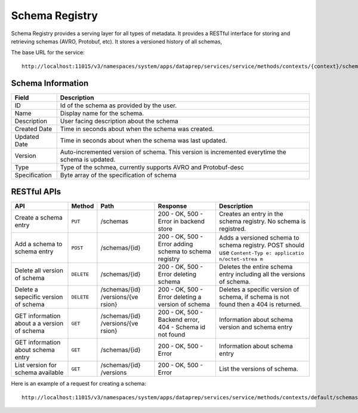 .. meta::
    :author: Cask Data, Inc.
    :copyright: Copyright © 2014-2017 Cask Data, Inc.

===============
Schema Registry
===============

Schema Registry provides a serving layer for all types of metadata. It
provides a RESTful interface for storing and retrieving schemas (AVRO,
Protobuf, etc). It stores a versioned history of all schemas,

The base URL for the service:

::

    http://localhost:11015/v3/namespaces/system/apps/dataprep/services/service/methods/contexts/{context}/schemas

Schema Information
------------------

+---------------------------------------+------------------------------------+
| Field                                 | Description                        |
+=======================================+====================================+
| ID                                    | Id of the schema as provided by    |
|                                       | the user.                          |
+---------------------------------------+------------------------------------+
| Name                                  | Display name for the schema.       |
+---------------------------------------+------------------------------------+
| Description                           | User facing description about the  |
|                                       | schema                             |
+---------------------------------------+------------------------------------+
| Created Date                          | Time in seconds about when the     |
|                                       | schema was created.                |
+---------------------------------------+------------------------------------+
| Updated Date                          | Time in seconds about when the     |
|                                       | schema was last updated.           |
+---------------------------------------+------------------------------------+
| Version                               | Auto-incremented version of        |
|                                       | schema. This version is            |
|                                       | incremented everytime the schema   |
|                                       | is updated.                        |
+---------------------------------------+------------------------------------+
| Type                                  | Type of the schmea, currently      |
|                                       | supports AVRO and Protobuf-desc    |
+---------------------------------------+------------------------------------+
| Specification                         | Byte array of the specification of |
|                                       | schema                             |
+---------------------------------------+------------------------------------+

RESTful APIs
------------

+---------------+------------------+---------------+---------------+---------------+
| API           | Method           | Path          | Response      | Description   |
+===============+==================+===============+===============+===============+
| Create a      | ``PUT``          | /schemas      | 200 - OK, 500 | Creates an    |
| schema entry  |                  |               | - Error in    | entry in the  |
|               |                  |               | backend store | schema        |
|               |                  |               |               | registry. No  |
|               |                  |               |               | schema is     |
|               |                  |               |               | registred.    |
+---------------+------------------+---------------+---------------+---------------+
| Add a schema  | ``POST``         | /schemas/{id} | 200 - OK, 500 | Adds a        |
| to schema     |                  |               | - Error       | versioned     |
| entry         |                  |               | adding schema | schema to     |
|               |                  |               | to schema     | schema        |
|               |                  |               | registry      | registry.     |
|               |                  |               |               | POST should   |
|               |                  |               |               | use           |
|               |                  |               |               | ``Content-Typ |
|               |                  |               |               | e: applicatio |
|               |                  |               |               | n/octet-strea |
|               |                  |               |               | m``           |
+---------------+------------------+---------------+---------------+---------------+
| Delete all    | ``DELETE``       | /schemas/{id} | 200 - OK, 500 | Deletes the   |
| version of    |                  |               | - Error       | entire schema |
| schema        |                  |               | deleting      | entry         |
|               |                  |               | schema        | including all |
|               |                  |               |               | the versions  |
|               |                  |               |               | of schema.    |
+---------------+------------------+---------------+---------------+---------------+
| Delete a      | ``DELETE``       | /schemas/{id} | 200 - OK, 500 | Deletes a     |
| sepecific     |                  | /versions/{ve | - Error       | specific      |
| version of    |                  | rsion}        | deleting a    | version of    |
| schema        |                  |               | version of    | schema, if    |
|               |                  |               | schema        | schema is not |
|               |                  |               |               | found then a  |
|               |                  |               |               | 404 is        |
|               |                  |               |               | returned.     |
+---------------+------------------+---------------+---------------+---------------+
| GET           | ``GET``          | /schemas/{id} | 200 - OK, 500 | Information   |
| information   |                  | /versions/{ve | - Backend     | about schema  |
| about a a     |                  | rsion}        | error, 404 -  | version and   |
| version of    |                  |               | Schema id not | schema entry  |
| schema        |                  |               | found         |               |
+---------------+------------------+---------------+---------------+---------------+
| GET           | ``GET``          | /schemas/{id} | 200 - OK, 500 | Information   |
| information   |                  |               | - Error       | about schema  |
| about schema  |                  |               |               | entry         |
| entry         |                  |               |               |               |
+---------------+------------------+---------------+---------------+---------------+
| List version  | ``GET``          | /schemas/{id} | 200 - OK, 500 | List the      |
| for schema    |                  | /versions     | - Error       | versions of   |
| available     |                  |               |               | schema.       |
+---------------+------------------+---------------+---------------+---------------+


Here is an example of a request for creating a schema:

::

    http://localhost:11015/v3/namespaces/system/apps/dataprep/services/service/methods/contexts/default/schemas?id=test&description=desc&type=avro
